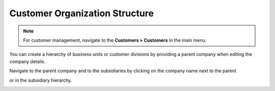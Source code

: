 Customer Organization Structure
~~~~~~~~~~~~~~~~~~~~~~~~~~~~~~~

.. begin

.. note:: For customer management, navigate to the **Customers > Customers** in the main menu.

You can create a hierarchy of business units or customer divisions by providing a parent company when editing the company details.

.. image:: /user_guide/img/customers/customers/CustomersCreateParent_cust.png

Navigate to the parent company and to the subsidiaries by clicking on the company name next to the parent

.. image:: /user_guide/img/customers/customers/CustomersViewParent_cust.png

or in the subsidiary hierarchy.

.. image:: /user_guide/img/customers/customers/CustomersViewSubsidiary_cust.png
